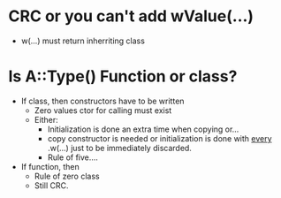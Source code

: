 * CRC or you can't add wValue(...)
  - w(...) must return inherriting class

* Is A::Type() Function or class?
  - If class, then constructors have to be written
    - Zero values ctor for calling must exist
    - Either:
      - Initialization is done an extra time when copying or...
      - copy constructor is needed or initialization is done with
        _every_ .w(...) just to be immediately discarded.
      - Rule of five....
  - If function, then
    - Rule of zero class
    - Still CRC.


